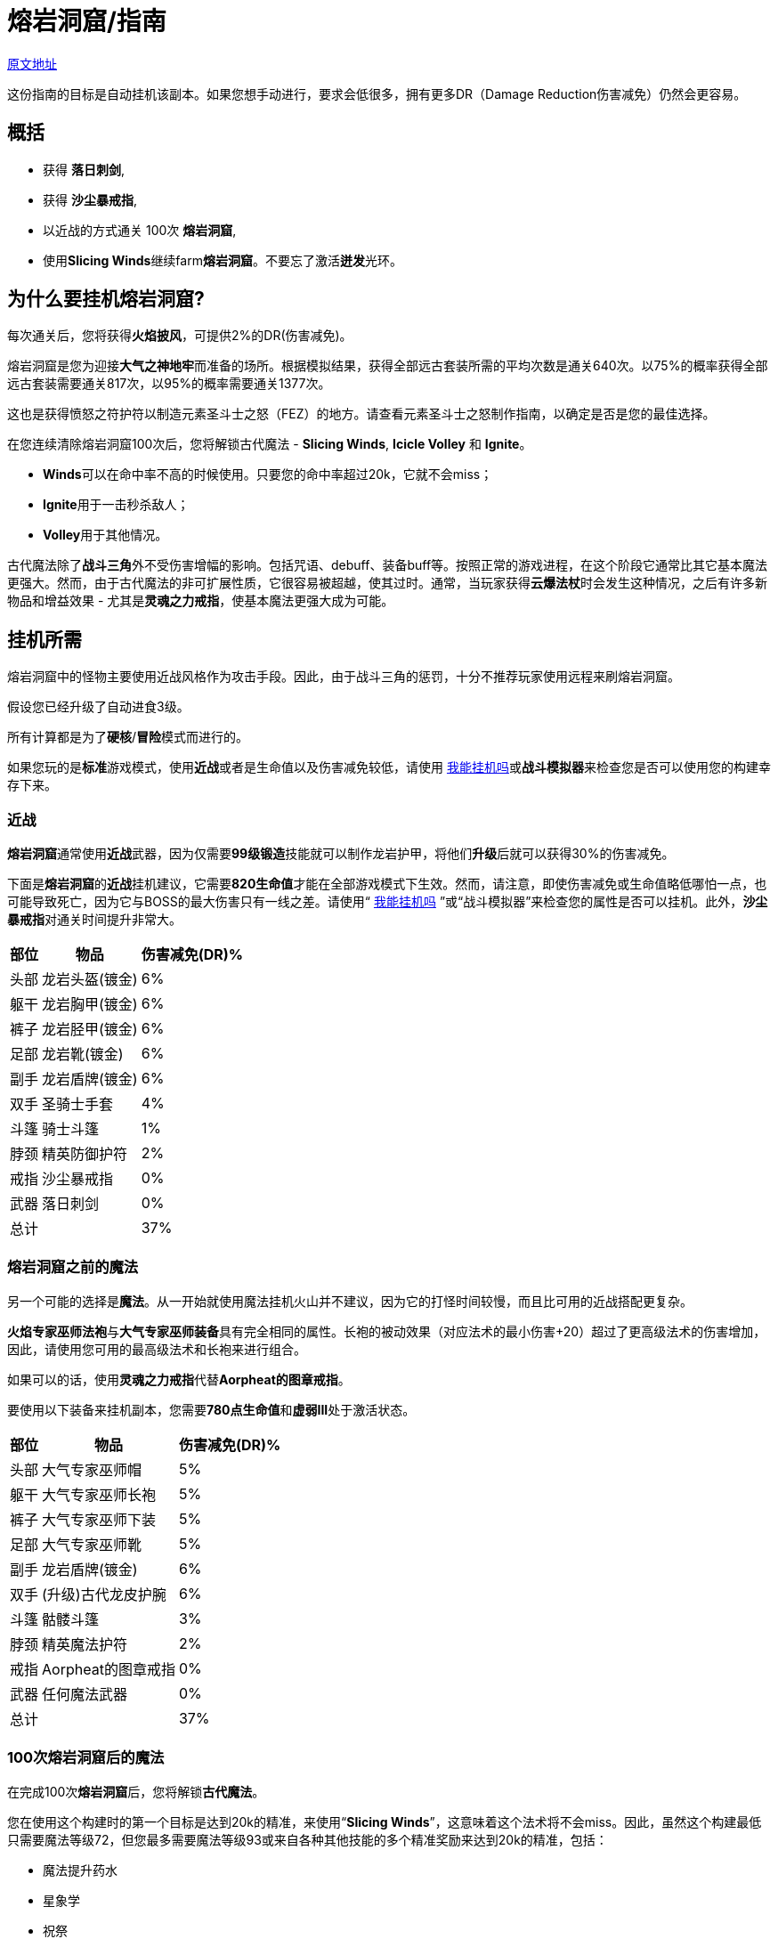 = 熔岩洞窟/指南

https://wiki.melvoridle.com/w/Volcanic_Cave/Guide[原文地址,window=_blank]

这份指南的目标是自动挂机该副本。如果您想手动进行，要求会低很多，拥有更多DR（Damage Reduction伤害减免）仍然会更容易。

== 概括

- 获得 **落日刺剑**,
- 获得 **沙尘暴戒指**,
- 以近战的方式通关 100次 **熔岩洞窟**,
- 使用**Slicing Winds**继续farm**熔岩洞窟**。不要忘了激活**迸发**光环。

== 为什么要挂机熔岩洞窟?

每次通关后，您将获得**火焰披风**，可提供2%的DR(伤害减免)。

熔岩洞窟是您为迎接**大气之神地牢**而准备的场所。根据模拟结果，获得全部远古套装所需的平均次数是通关640次。以75%的概率获得全部远古套装需要通关817次，以95%的概率需要通关1377次。

这也是获得愤怒之符护符以制造元素圣斗士之怒（FEZ）的地方。请查看元素圣斗士之怒制作指南，以确定是否是您的最佳选择。

在您连续清除熔岩洞窟100次后，您将解锁古代魔法 - *Slicing Winds*,  *Icicle Volley* 和  *Ignite*。

- **Winds**可以在命中率不高的时候使用。只要您的命中率超过20k，它就不会miss；
- **Ignite**用于一击秒杀敌人；
- **Volley**用于其他情况。

古代魔法除了**战斗三角**外不受伤害增幅的影响。包括咒语、debuff、装备buff等。按照正常的游戏进程，在这个阶段它通常比其它基本魔法更强大。然而，由于古代魔法的非可扩展性质，它很容易被超越，使其过时。通常，当玩家获得**云爆法杖**时会发生这种情况，之后有许多新物品和增益效果 - 尤其是**灵魂之力戒指**，使基本魔法更强大成为可能。

== 挂机所需

熔岩洞窟中的怪物主要使用近战风格作为攻击手段。因此，由于战斗三角的惩罚，十分不推荐玩家使用远程来刷熔岩洞窟。

假设您已经升级了自动进食3级。

所有计算都是为了**硬核**/**冒险**模式而进行的。

如果您玩的是**标准**游戏模式，使用**近战**或者是生命值以及伤害减免较低，请使用 https://consolelog.gitee.io/caniidle/?language=%E7%AE%80%E4%BD%93%E4%B8%AD%E6%96%87[我能挂机吗]或**战斗模拟器**来检查您是否可以使用您的构建幸存下来。

=== 近战

**熔岩洞窟**通常使用**近战**武器，因为仅需要**99级锻造**技能就可以制作龙岩护甲，将他们**升级**后就可以获得30%的伤害减免。

下面是**熔岩洞窟**的**近战**挂机建议，它需要**820生命值**才能在全部游戏模式下生效。然而，请注意，即使伤害减免或生命值略低哪怕一点，也可能导致死亡，因为它与BOSS的最大伤害只有一线之差。请使用“ https://consolelog.gitee.io/caniidle/?language=%E7%AE%80%E4%BD%93%E4%B8%AD%E6%96%87[我能挂机吗] ”或“战斗模拟器”来检查您的属性是否可以挂机。此外，**沙尘暴戒指**对通关时间提升非常大。

[%autowidth]
|===
^.^|部位 ^.^|物品 ^.^|伤害减免(DR)%

^.^|头部
^.^|龙岩头盔(镀金)
^.^|6%

^.^|躯干
^.^|龙岩胸甲(镀金)
^.^|6%

^.^|裤子
^.^|龙岩胫甲(镀金)
^.^|6%

^.^|足部
^.^|龙岩靴(镀金)
^.^|6%

^.^|副手
^.^|龙岩盾牌(镀金)
^.^|6%

^.^|双手
^.^|圣骑士手套
^.^|4%

^.^|斗篷
^.^|骑士斗篷
^.^|1%

^.^|脖颈
^.^|精英防御护符
^.^|2%

^.^|戒指
^.^|沙尘暴戒指
^.^|0%

^.^|武器
^.^|落日刺剑
^.^|0%

2+^.^|总计
^.^|37%
|===

=== 熔岩洞窟之前的魔法

另一个可能的选择是**魔法**。从一开始就使用魔法挂机火山并不建议，因为它的打怪时间较慢，而且比可用的近战搭配更复杂。

**火焰专家巫师法袍**与**大气专家巫师装备**具有完全相同的属性。长袍的被动效果（对应法术的最小伤害+20）超过了更高级法术的伤害增加，因此，请使用您可用的最高级法术和长袍来进行组合。

如果可以的话，使用**灵魂之力戒指**代替**Aorpheat的图章戒指**。

要使用以下装备来挂机副本，您需要**780点生命值**和**虚弱III**处于激活状态。

[%autowidth]
|===
^.^|部位 ^.^|物品 ^.^|伤害减免(DR)%

^.^|头部
^.^|大气专家巫师帽
^.^|5%

^.^|躯干
^.^|大气专家巫师长袍
^.^|5%

^.^|裤子
^.^|大气专家巫师下装
^.^|5%

^.^|足部
^.^|大气专家巫师靴
^.^|5%

^.^|副手
^.^|龙岩盾牌(镀金)
^.^|6%

^.^|双手
^.^|(升级)古代龙皮护腕
^.^|6%

^.^|斗篷
^.^|骷髅斗篷
^.^|3%

^.^|脖颈
^.^|精英魔法护符
^.^|2%

^.^|戒指
^.^|Aorpheat的图章戒指
^.^|0%

^.^|武器
^.^|任何魔法武器
^.^|0%

2+^.^|总计
^.^|37%
|===

=== 100次熔岩洞窟后的魔法

在完成100次**熔岩洞窟**后，您将解锁**古代魔法**。

您在使用这个构建时的第一个目标是达到20k的精准，来使用“*Slicing Winds*”，这意味着这个法术将不会miss。因此，虽然这个构建最低只需要魔法等级72，但您最多需要魔法等级93或来自各种其他技能的多个精准奖励来达到20k的精准，包括：

- 魔法提升药水
- 星象学
- 祝祭
- 灵巧

如果您具备**880的生命值**和激活了**石肤**祝祭，那么您可以使用20k精准的“*Slicing Winds*”来farm熔岩洞窟。

要在33%的伤害减免情况下，在没有祝祭或药水的情况下farm地下城，需要**910的生命值**。您最大的威胁是“天机守护者普拉特”，该怪物的最大伤害接近您的自动进食阈值。

请检查您是否可以通过您可用的装备来满足精确需求，您可以使用战斗模拟器或检查您在非战斗状态下的统计数据。达到20k准确度非常重要，因为在这个数字之后，“Slicing Winds”将不会miss，成为这一进程阶段对抗副本的最高DPS法术。

[%autowidth]
|===
^.^|部位 ^.^|物品 ^.^|伤害减免(DR)%

^.^|头部
^.^|古代巫师帽
^.^|5%

^.^|躯干
^.^|古代巫师长袍
^.^|5%

^.^|裤子
^.^|古代巫师下装
^.^|5%

^.^|足部
^.^|古代巫师靴
^.^|5%

^.^|副手
^.^|荧菇盾牌
^.^|2%

^.^|双手
^.^|(升级)古代龙皮护腕
^.^|6%

^.^|斗篷
^.^|骷髅斗篷
^.^|3%

^.^|脖颈
^.^|精英魔法护符
^.^|2%

^.^|戒指
^.^|Aorpheat的图章戒指
^.^|0%

^.^|武器
^.^|魔杖(强力)
^.^|0%

2+^.^|总计
^.^|33%
|===

== 武器选择

这个表格显示了一些由于制作所需的消耗品所需的时间进行了调整的**战斗模拟**结果，同时对每个技能可用的精确奖励做出了一些假设。

您可以在这里查看电子表格。复制一份以调整资源值以适应您自己的情况，每个表格上都有一列，允许您输入自己的模拟结果（ https://docs.google.com/spreadsheets/d/1JAuROH4I_dNph9VwBXx7ffoGnWcoHlbsW0doWMBIPU0/edit?usp=sharing[链接] ）。

[%autowidth]
|===
^.^|武器 ^.^|每小时宝箱数量 ^.^|每小时最大宝箱数量 ^.^|与上一个相比的提升

^.^|魔杖(强力)
^.^|3.8
^.^|20+
^.^|0%

^.^|龙岩剑
^.^|7.6
^.^|24+
^.^|20%

^.^|龙爪
^.^|8
^.^|26.3+
^.^|9%

^.^|古代剑
^.^|8.16
^.^|26.2+
^.^|0%

^.^|落日刺剑
^.^|9.6
^.^|31.4+
^.^|19%

^.^|古代之爪
^.^|10
^.^|34.7+
^.^|10%

^.^|Slicing Winds
^.^|23.5
^.^|25.8
^.^|0%

^.^|Icicle Volley
^.^|18.1
^.^|28.3+
^.^|0%
|===

在玩家没有获得所有可用的增益效果之前，使用古代魔法的魔法构建通常比使用近战构建更好。由于施放所需的符文数量众多，以及古代魔法的不可增强的特性，最终它们在调整后的farm时间上落后于近战构建。

通常，食物的消耗约为每小时200k至250k生命值。

== 装备可选项

=== 手套

[%autowidth]
|===
^.^|物品 ^.^|伤害减免(DR)% ^.^|需求

^.^|圣骑士手套
^.^|4%
^.^|无

^.^|(升级)红龙皮护腕
^.^|4%
^.^|远程60级

^.^|(升级)黑龙皮护腕
^.^|5%
^.^|远程70级

^.^|(升级)古代龙皮护腕
^.^|6%
^.^|远程80级
|===


**古代龙皮装备**从**龙穴(副本)**掉落。您很可能需要它们来在**大气之神地牢**中挂机，所以最好现在就获取它们。

**红龙**和**黑龙**装备可以通过**制造**或从**蜘蛛森林(副本)**中掉落。

或者您也可以farm**圣骑士**以获得**圣骑士手套**。

=== 斗篷

[%autowidth]
|===
^.^|物品 ^.^|提升效果 ^.^|出处

^.^|骑士斗篷
^.^|1% DR
^.^|66级扒窃区域独特掉落

^.^|骷髅斗篷
^.^|3% DR
^.^|会降低近战精准

^.^|生火斗篷
^.^|经验加成
^.^|生火99级，无DR加成

^.^|黑曜石斗篷
^.^|节省少许食物
^.^|稀有掉落，无DR加成

^.^|火焰斗篷
^.^|2% DR
^.^|需要通关一次熔岩洞窟
|===

=== 靴子

靴子的选择有限，因为我们不希望伤害减免（DR）降低太多。

[%autowidth]
|===
^.^|物品 ^.^|伤害减免(DR)% ^.^|需求

^.^|龙岩靴(镀金)
^.^|6%
^.^|60级防御

^.^|符文靴(镀金)
^.^|5%
^.^|40级防御
|===

=== 戒指

[%autowidth]
|===
^.^|物品 ^.^|加成

^.^|沙尘暴戒指
^.^|对于近战来说，这将带来稳定的DPS提升，在使用足够多其他技能的增益效果后，其威力会下降。

^.^|钻石银戒指
^.^|1% DR

^.^|Aorpheat的图章戒指
^.^|有5%的几率使精英宝箱翻倍，并获得额外100%的金钱。

^.^|富贵戒指
^.^|有7%的几率使精英宝箱翻倍。

^.^|剑刃回响之戒
^.^|强大的近战DPS提升，但每次攻击需要更多的祝祭和药水。

^.^|灵魂之力戒指
^.^|强大的魔法DPS提升，不影响古代魔法。
|===

== 结论

在辅助技能方面投入最少努力的顺序如下：

- 获取**落日刺剑**，
- 获取**沙尘暴戒指**，
- 以近战方式完成100次**熔岩洞窟**，
- 使用**Slicing Winds**完成其余的**熔岩洞窟**。

